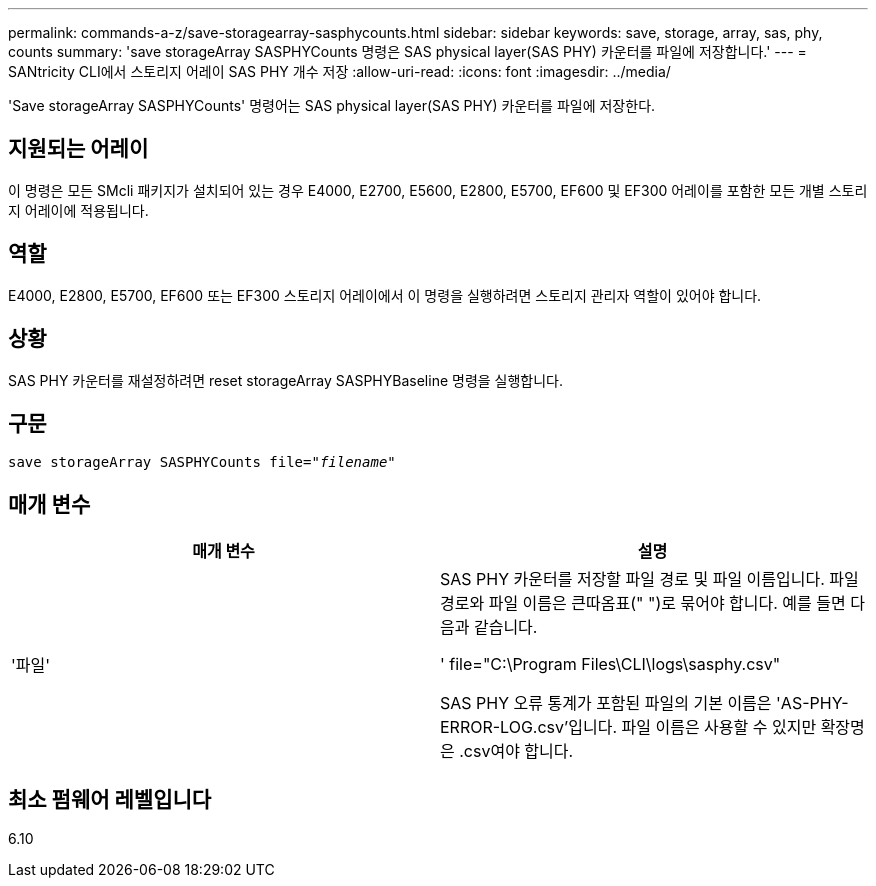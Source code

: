 ---
permalink: commands-a-z/save-storagearray-sasphycounts.html 
sidebar: sidebar 
keywords: save, storage, array, sas, phy, counts 
summary: 'save storageArray SASPHYCounts 명령은 SAS physical layer(SAS PHY) 카운터를 파일에 저장합니다.' 
---
= SANtricity CLI에서 스토리지 어레이 SAS PHY 개수 저장
:allow-uri-read: 
:icons: font
:imagesdir: ../media/


[role="lead"]
'Save storageArray SASPHYCounts' 명령어는 SAS physical layer(SAS PHY) 카운터를 파일에 저장한다.



== 지원되는 어레이

이 명령은 모든 SMcli 패키지가 설치되어 있는 경우 E4000, E2700, E5600, E2800, E5700, EF600 및 EF300 어레이를 포함한 모든 개별 스토리지 어레이에 적용됩니다.



== 역할

E4000, E2800, E5700, EF600 또는 EF300 스토리지 어레이에서 이 명령을 실행하려면 스토리지 관리자 역할이 있어야 합니다.



== 상황

SAS PHY 카운터를 재설정하려면 reset storageArray SASPHYBaseline 명령을 실행합니다.



== 구문

[source, cli, subs="+macros"]
----
save storageArray SASPHYCounts file=pass:quotes["_filename_"]
----


== 매개 변수

[cols="2*"]
|===
| 매개 변수 | 설명 


 a| 
'파일'
 a| 
SAS PHY 카운터를 저장할 파일 경로 및 파일 이름입니다. 파일 경로와 파일 이름은 큰따옴표(" ")로 묶어야 합니다. 예를 들면 다음과 같습니다.

' file="C:\Program Files\CLI\logs\sasphy.csv"

SAS PHY 오류 통계가 포함된 파일의 기본 이름은 'AS-PHY-ERROR-LOG.csv'입니다. 파일 이름은 사용할 수 있지만 확장명은 .csv여야 합니다.

|===


== 최소 펌웨어 레벨입니다

6.10
